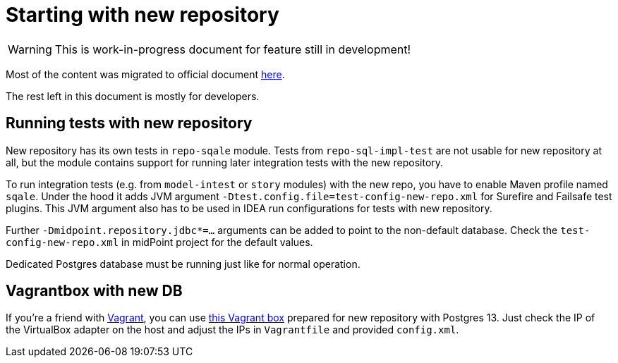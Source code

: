 = Starting with new repository
:page-toc: top

[WARNING]
This is work-in-progress document for feature still in development!

Most of the content was migrated to official document
link:/midpoint/reference/repository/repository-native-usage.adoc[here].

The rest left in this document is mostly for developers.

== Running tests with new repository

New repository has its own tests in `repo-sqale` module.
Tests from `repo-sql-impl-test` are not usable for new repository at all, but the module contains
support for running later integration tests with the new repository.

To run integration tests (e.g. from `model-intest` or `story` modules) with the new repo,
you have to enable Maven profile named `sqale`.
Under the hood it adds JVM argument `-Dtest.config.file=test-config-new-repo.xml` for Surefire
and Failsafe test plugins.
This JVM argument also has to be used in IDEA run configurations for tests with new repository.

Further `-Dmidpoint.repository.jdbc*=...` arguments can be added to point to the non-default database.
Check the `test-config-new-repo.xml` in midPoint project for the default values.

Dedicated Postgres database must be running just like for normal operation.

== Vagrantbox with new DB

If you're a friend with https://www.vagrantup.com/[Vagrant], you can use
https://github.com/virgo47/midpoint-vagrantboxes/tree/master/vagrant-midpoint-db-pg-new-repo[this Vagrant box]
prepared for new repository with Postgres 13.
Just check the IP of the VirtualBox adapter on the host and adjust the IPs in `Vagrantfile`
and provided `config.xml`.
